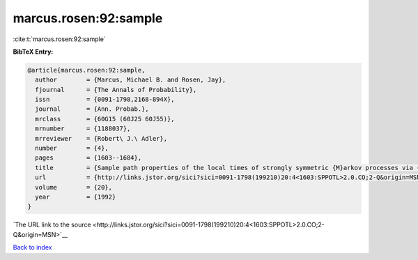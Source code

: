 marcus.rosen:92:sample
======================

:cite:t:`marcus.rosen:92:sample`

**BibTeX Entry:**

.. code-block:: bibtex

   @article{marcus.rosen:92:sample,
     author        = {Marcus, Michael B. and Rosen, Jay},
     fjournal      = {The Annals of Probability},
     issn          = {0091-1798,2168-894X},
     journal       = {Ann. Probab.},
     mrclass       = {60G15 (60J25 60J55)},
     mrnumber      = {1188037},
     mrreviewer    = {Robert\ J.\ Adler},
     number        = {4},
     pages         = {1603--1684},
     title         = {Sample path properties of the local times of strongly symmetric {M}arkov processes via {G}aussian processes},
     url           = {http://links.jstor.org/sici?sici=0091-1798(199210)20:4<1603:SPPOTL>2.0.CO;2-Q&origin=MSN},
     volume        = {20},
     year          = {1992}
   }

`The URL link to the source <http://links.jstor.org/sici?sici=0091-1798(199210)20:4<1603:SPPOTL>2.0.CO;2-Q&origin=MSN>`__


`Back to index <../By-Cite-Keys.html>`__
